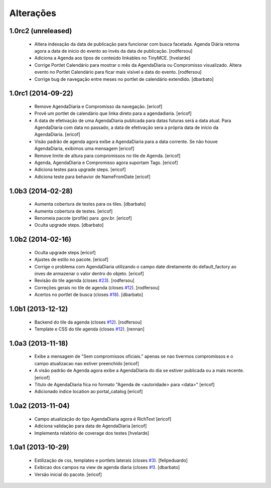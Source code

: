 Alterações
-------------

1.0rc2 (unreleased)
^^^^^^^^^^^^^^^^^^^

  * Altera indexação da data de publicação para funcionar com busca facetada.
    Agenda Diária retorna agora a data de inicio do evento ao invés da data de publicação.
    [rodfersou]

  * Adiciona a Agenda aos tipos de conteúdo linkables no TinyMCE.
    [hvelarde]

  * Corrige Portlet Calendário para mostrar o mês da AgendaDiaria ou Compromisso
    visualizado.
    Altera evento no Portlet Calendário para ficar mais visível a data do evento.
    [rodfersou]

  * Corrige bug de navegação entre meses no portlet de calendário extendido.
    [dbarbato]


1.0rc1 (2014-09-22)
^^^^^^^^^^^^^^^^^^

  * Remove AgendaDiaria e Compromisso da navegação.
    [ericof]

  * Provê um portlet de calendário que linka direto para a agendadiaria.
    [ericof]

  * A data de efetivação de uma AgendaDiaria publicada para datas futuras será a data atual.
    Para AgendaDiaria com data no passado, a data de efetivação sera a própria data de início da AgendaDiaria.
    [ericof]

  * Visão padrão de agenda agora exibe a AgendaDiaria para a data corrente.
    Se não houve AgendaDiaria, exibimos uma mensagem
    [ericof]

  * Remove limite de altura para compromissos no tile de Agenda.
    [ericof]

  * Agenda, AgendaDiaria e Compromisso agora suportam Tags.
    [ericof]

  * Adiciona testes para upgrade steps.
    [ericof]

  * Adiciona teste para behavior de NameFromDate
    [ericof]

1.0b3 (2014-02-28)
^^^^^^^^^^^^^^^^^^^^^^^^

  * Aumenta cobertura de testes para os tiles.
    [dbarbato]

  * Aumenta cobertura de testes.
    [ericof]

  * Renomeia pacote (profile) para .gov.br.
    [ericof]

  * Oculta upgrade steps.
    [dbarbato]


1.0b2 (2014-02-16)
^^^^^^^^^^^^^^^^^^

  * Oculta upgrade steps
    [ericof]

  * Ajustes de estilo no pacote.
    [ericof]

  * Corrige o problema com AgendaDiaria utilizando o campo date diretamente
    do default_factory ao inves de armazenar o valor dentro do objeto.
    [ericof]

  * Revisão do tile agenda (closes `#23`_).
    [rodfersou]

  * Correções gerais no tile de agenda (closes `#12`_).
    [rodfersou]

  * Acertos no portlet de busca (closes `#18`_).
    [dbarbato]


1.0b1 (2013-12-12)
^^^^^^^^^^^^^^^^^^

  * Backend do tile da agenda (closes `#12`_).
    [rodfersou]

  * Template e CSS do tile agenda (closes `#12`_).
    [rennan]


1.0a3 (2013-11-18)
^^^^^^^^^^^^^^^^^^
  * Exibe a mensagem de "Sem compromissos oficiais." apenas se
    nao tivermos compromissos e o campo atualizacao nao
    estiver preenchido
    [ericof]

  * A visão padrão de Agenda agora exibe a AgendaDiaria
    do dia se estiver publicada ou a mais recente.
    [ericof]

  * Título de AgendaDiaria fica no formato
    "Agenda de <autoridade> para <data>"
    [ericof]

  * Adicionado indice location ao portal_catalog
    [ericof]


1.0a2 (2013-11-04)
^^^^^^^^^^^^^^^^^^

  * Campo atualização do tipo AgendaDiaria agora é RichText
    [ericof]

  * Adiciona validação para data de AgendaDiaria
    [ericof]

  * Implementa relatório de coverage dos testes
    [hvelarde]

1.0a1 (2013-10-29)
^^^^^^^^^^^^^^^^^^

  * Estilização de css, templates e portlets laterais (closes `#3`_).
    [felipeduardo]

  * Exibicao dos campos na view de agenda diaria (closes `#1`_).
    [dbarbato]

  * Versão inicial do pacote.
    [ericof]

.. _`#1`: https://github.com/plonegovbr/brasil.gov.agenda/issues/1
.. _`#3`: https://github.com/plonegovbr/brasil.gov.agenda/issues/3
.. _`#12`: https://github.com/plonegovbr/brasil.gov.agenda/issues/12
.. _`#18`: https://github.com/plonegovbr/brasil.gov.agenda/issues/18
.. _`#23`: https://github.com/plonegovbr/brasil.gov.agenda/issues/23
